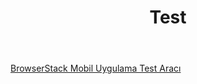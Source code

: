 #+TITLE: Test

[[file:../../news/browserstack_mobil_test_araci.org][BrowserStack Mobil Uygulama Test Aracı]]

